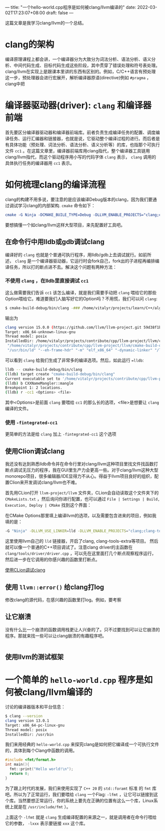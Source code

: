 ---
title: "一个hello-world.cpp程序是如何被clang/llvm编译的"
date: 2022-03-02T17:23:07+08:00
draft: false
---

这篇文章是我学习clang/llvm的一个总结。
* clang的架构
编译原理课程上都会讲，一个编译器分为大致分为词法分析、语法分析、语义分析、中间代码生成、目标代码生成这些阶段，其中贯穿了错误处理和符号表处理。
clang/llvm在实现上是跟课本里讲的东西有区别的。例如，C/C++语言有预处理这一步，预处理器会进行宏展开，解析编译器原语(directive)例如 =#pragma= ，clang中把
* 编译器驱动器(driver): =clang= 和编译器前端
首先要区分编译器驱动器和编译器前端库。前者负责生成编译任务的配置、调度编译任务、运行汇编器和链接器，也就是说，它驱动整个编译过程的进行。而后者是有具体功能（预处理、词法分析、语法分析、语义分析等）的库，也指那个可执行文件 =cc1= 。在这篇文章里，编译器前端库用clang指代，整个编译器工具链用clang/llvm指代，而这个驱动程序用小写的代码字体 =clang= 表示， =clang= 调用的具体执行任务的编译器用 =cc1= 表示。
* 如何梳理clang的编译流程
clang的构建不用多说，要注意的是应该编译Debug版本的clang，因为我们要通过调试学习clang的内部架构. =cmake= 命令如下：
#+begin_src cmake
cmake -G Ninja -DCMAKE_BUILE_TYPE=Debug -DLLVM_ENABLE_PROJECTS="clang;clang-tools-extra"
#+end_src
要想搞懂一个如clang/llvm这样大型项目，来先配置好工具吧。
** 在命令行中用lldb或gdb调试clang
编译好的 =clang= 也就是个普通可执行程序，用lldb/gdb上去调试就行。如前所述， =clang= 是一个编译器驱动器，它运行时会fork自己，fork出的子进程再编排编译任务，所以打的断点进不去。解决这个问题有两种方法：
*** 不使用 =clang= ，在lldb里直接调试 =cc1=
这么做需要我们告诉 =cc1= 该怎么编译，就是我们需要手动把 =clang= 喂给它的那些Option喂给它。难道要我们人脑写好它的Option吗？不用慌，我们可以问 =clang=:
#+begin_src bash
$ cmake-build-debug/bin/clang -### /home/vitalyr/projects/learn/C++/algorithms_vitalyr/play/test_clang.cpp
#+end_src
输出为
#+begin_src bash
clang version 15.0.0 (https://github.com/llvm/llvm-project.git 59d38f1b56d516f844733fe22294de7c78c8fbf6)
Target: x86_64-unknown-linux-gnu
Thread model: posix
InstalledDir: /home/vitalyr/projects/contribute/cpp/llvm-project/llvm/cmake-build-debug/bin
 "/home/vitalyr/projects/contribute/cpp/llvm-project/llvm/cmake-build-debug/bin/clang-15" "-cc1" "-triple" "x86_64-unknown-linux-gnu" "-emit-obj" "-mrelax-all" "--mrelax-relocations" "-disable-free" "-clear-ast-before-backend" "-main-file-name" "test_clang.cpp" "-mrelocation-model" "static" "-mframe-pointer=all" "-fmath-errno" "-ffp-contract=on" "-fno-rounding-math" "-mconstructor-aliases" "-funwind-tables=2" "-target-cpu" "x86-64" "-tune-cpu" "generic" "-mllvm" "-treat-scalable-fixed-error-as-warning" "-debugger-tuning=gdb" "-fcoverage-compilation-dir=/home/vitalyr/projects/contribute/cpp/llvm-project/llvm" "-resource-dir" "/home/vitalyr/projects/contribute/cpp/llvm-project/llvm/cmake-build-debug/lib/clang/15.0.0" "-internal-isystem" "/usr/lib64/gcc/x86_64-pc-linux-gnu/11.2.0/../../../../include/c++/11.2.0" "-internal-isystem" "/usr/lib64/gcc/x86_64-pc-linux-gnu/11.2.0/../../../../include/c++/11.2.0/x86_64-pc-linux-gnu" "-internal-isystem" "/usr/lib64/gcc/x86_64-pc-linux-gnu/11.2.0/../../../../include/c++/11.2.0/backward" "-internal-isystem" "/home/vitalyr/projects/contribute/cpp/llvm-project/llvm/cmake-build-debug/lib/clang/15.0.0/include" "-internal-isystem" "/usr/local/include" "-internal-isystem" "/usr/lib64/gcc/x86_64-pc-linux-gnu/11.2.0/../../../../x86_64-pc-linux-gnu/include" "-internal-externc-isystem" "/include" "-internal-externc-isystem" "/usr/include" "-fdeprecated-macro" "-fdebug-compilation-dir=/home/vitalyr/projects/contribute/cpp/llvm-project/llvm" "-ferror-limit" "19" "-fgnuc-version=4.2.1" "-fcxx-exceptions" "-fexceptions" "-fcolor-diagnostics" "-faddrsig" "-D__GCC_HAVE_DWARF2_CFI_ASM=1" "-o" "/tmp/test_clang-78d0b0.o" "-x" "c++" "/home/vitalyr/projects/learn/C++/algorithms_vitalyr/play/test_clang.cpp"
 "/usr/bin/ld" "--eh-frame-hdr" "-m" "elf_x86_64" "-dynamic-linker" "/lib64/ld-linux-x86-64.so.2" "-o" "a.out" "/usr/lib64/gcc/x86_64-pc-linux-gnu/11.2.0/../../../../lib64/crt1.o" "/usr/lib64/gcc/x86_64-pc-linux-gnu/11.2.0/../../../../lib64/crti.o" "/usr/lib64/gcc/x86_64-pc-linux-gnu/11.2.0/crtbegin.o" "-L/usr/lib64/gcc/x86_64-pc-linux-gnu/11.2.0" "-L/usr/lib64/gcc/x86_64-pc-linux-gnu/11.2.0/../../../../lib64" "-L/lib/../lib64" "-L/usr/lib/../lib64" "-L/home/vitalyr/projects/contribute/cpp/llvm-project/llvm/cmake-build-debug/bin/../lib" "-L/lib" "-L/usr/lib" "/tmp/test_clang-78d0b0.o" "-lgcc" "--as-needed" "-lgcc_s" "--no-as-needed" "-lc" "-lgcc" "--as-needed" "-lgcc_s" "--no-as-needed" "/usr/lib64/gcc/x86_64-pc-linux-gnu/11.2.0/crtend.o" "/usr/lib64/gcc/x86_64-pc-linux-gnu/11.2.0/../../../../lib64/crtn.o"
#+end_src
可以看到 =clang= 给我们生成了非常多的编译选项。然后，如此运行 ==lldb=:
#+begin_src bash
lldb -- cmake-build-debug/bin/clang
(lldb) target create "cmake-build-debug/bin/clang"
Current executable set to '/home/vitalyr/projects/contribute/cpp/llvm-project/llvm/cmake-build-debug/bin/clang' (x86_64).
(lldb) b CXXNameMangler::mangle
Breakpoint 1: 2 locations.
(lldb) r -cc1 <Options> <file>
#+end_src
其中<Options>是前面 =clang= 要喂给 =cc1= 的那么长的选项，<file>是想要让 =clang= 编译的文件。
*** 使用 =-fintegrated-cc1=
更简单的方法是给 =clang= 加上 =-fintegrated-cc1= 这个选项
** 使用Clion调试clang
我还没有达到熟悉lldb命令并在命令行里对clang/llvm这种项目里找文件找函数打断点调试无压力的程序，我在GUI里生产力会更高一些。对于clang/llvm这种大型monorepo项目，很多编辑器/IDE显得力不从心。得益于llvm项目良好的组织，配置Clion来开发调试clang/llvm也不难。

首先用CLion打开 =llvm-project/llvm= 文件夹，CLion会自动读取这个文件夹下的 =CMakeLists.txt= ，然后询问你进行配置，也可以通过 =File | Settings | Build, Execution, Deploy | CMake= 找到这个界面：

#+attr_export: float-wrap
#+caption: CMake配置界面
#+attr_latex: :width 0.50\linewidth
#+attr_org: :width %50 :height %50
[[https://gitee.com/Vitaly/img/raw/master/images/Pictures/screenshots/2022-03-02-17-00-21-2022-03-02_16-54-d4c3.png]]
在CMake Options那里填上编译llvm的选项，以及需要包含进来的项目，例如我填的是：
#+begin_src bash
-G "Ninja" -DLLVM_USE_LINKER=lld -DLLVM_ENABLE_PROJECTS="clang;clang-tools-extra;compiler-rt;cross-project-tests;lld;lldb;mlir;polly"
#+end_src
这里使用llvm自己的 =lld= 链接器，开启了clang, clang-tools-extra等项目。
然后就可以像一个普通的C++项目调试了。注意clang driver的主函数在 =clang/tools/driver/driver.cpp= ，可以先在这里面打几个断点观察程序运行，然后进一步在它调用的你感兴趣的函数里打断点。
#+attr_export: float-wrap
#+caption: 使用CLion调试clang
#+attr_latex: :width 0.50\linewidth
#+attr_org: :width %50 :height %50
[[https://gitee.com/Vitaly/img/raw/master/images/Pictures/screenshots/2022-03-02-17-20-15-2022-03-02_17-20-d8c6.png][使用CLion调试clang]]
** 使用 =llvm::error()= 给clang打log
修改clang的源代码，在感兴趣的函数里打log。例如，要考察
** 让它崩溃
没有什么比一个崩溃的函数调用栈更让人兴奋的了。只不过要找到可以让它崩溃的程序。那就来找一些可以让clang崩溃的有趣程序吧。
#+begin_src cpp

#+end_src

** 使用llvm的测试框架

* 一个简单的 =hello-world.cpp= 程序是如何被clang/llvm编译的
讨论的编译器版本和平台信息：
#+begin_src bash
$ clang --version
clang version 13.0.1
Target: x86_64-pc-linux-gnu
Thread model: posix
InstalledDir: /usr/bin
#+end_src

我们来用经典的 =hello-world.cpp= 来探究clang是如何把它编译成一个可执行文件的，具体到每个Clang中函数的调用。
#+begin_src cpp :flags -lfmt
#include <fmt/format.h>
int main(){
  fmt::print("Hello world!\n");
  return 0;
}
#+end_src

#+RESULTS:
: Hello world!
为了跟上时代的发展，我们来使用实现了 =C++ 20= 的 =std::foramt= 标准 的 =fmt= 库吧。所以为了正常运行，我们要喂给 =clang= 一个Flag: =-lfmt= ，让它可以链接到这个库。当然要想正常运行，你的系统上要先在正确的位置有这么一个库，Linux系统上就是在 =/usr/include/fmt= ）。

上面这个 =-lfmt= 就是 =clang= 生成编译配置的来源之一，就是调用者在命令行喂给它的参数， =-lxxx= 表示要链接 =xxx= 这个库。
